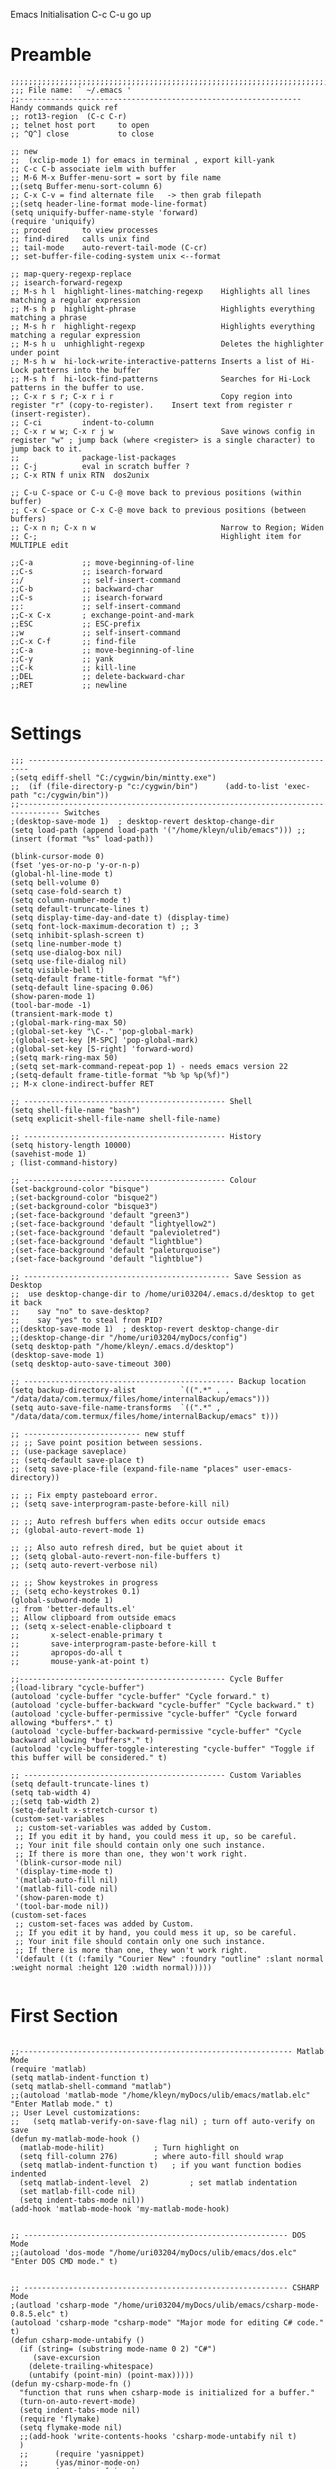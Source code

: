 Emacs Initialisation
C-c C-u go up
* Preamble
#+BEGIN_SRC   elisp
;;;;;;;;;;;;;;;;;;;;;;;;;;;;;;;;;;;;;;;;;;;;;;;;;;;;;;;;;;;;;;;;;;;;;;;;;;
;;; File name: ` ~/.emacs '
;;--------------------------------------------------------------- Handy commands quick ref
;; rot13-region  (C-c C-r)
;; telnet host port     to open
;; ^Q^] close           to close

;; new 
;;  (xclip-mode 1) for emacs in terminal , export kill-yank
;; C-c C-b associate ielm with buffer
;; M-6 M-x Buffer-menu-sort = sort by file name
;;(setq Buffer-menu-sort-column 6)
;; C-x C-v = find alternate file   -> then grab filepath
;;(setq header-line-format mode-line-format)
(setq uniquify-buffer-name-style 'forward)
(require 'uniquify)
;; proced       to view processes
;; find-dired   calls unix find
;; tail-mode    auto-revert-tail-mode (C-cr)
;; set-buffer-file-coding-system unix <--format

;; map-query-regexp-replace
;; isearch-forward-regexp
;; M-s h l 	highlight-lines-matching-regexp    Highlights all lines matching a regular expression
;; M-s h p 	highlight-phrase 	               Highlights everything matching a phrase
;; M-s h r 	highlight-regexp 	               Highlights everything matching a regular expression
;; M-s h u 	unhighlight-regexp 	               Deletes the highlighter under point
;; M-s h w 	hi-lock-write-interactive-patterns Inserts a list of Hi-Lock patterns into the buffer
;; M-s h f 	hi-lock-find-patterns 	           Searches for Hi-Lock patterns in the buffer to use.
;; C-x r s r; C-x r i r                        Copy region into register "r" (copy-to-register).    Insert text from register r (insert-register).
;; C-ci         indent-to-column
;; C-x r w w; C-x r j w                        Save winows config in register "w" ; jump back (where <register> is a single character) to jump back to it.
;;              package-list-packages
;; C-j          eval in scratch buffer ?
;; C-x RTN f unix RTN  dos2unix

;; C-u C-space or C-u C-@ move back to previous positions (within buffer)
;; C-x C-space or C-x C-@ move back to previous positions (between buffers)
;; C-x n n; C-x n w                            Narrow to Region; Widen
;; C-;                                         Highlight item for MULTIPLE edit

;;C-a			;; move-beginning-of-line
;;C-s			;; isearch-forward
;;/			    ;; self-insert-command
;;C-b			;; backward-char
;;C-s			;; isearch-forward
;;:			    ;; self-insert-command
;;C-x C-x		; exchange-point-and-mark
;;ESC			;; ESC-prefix
;;w			    ;; self-insert-command
;;C-x C-f		;; find-file
;;C-a			;; move-beginning-of-line
;;C-y			;; yank
;;C-k			;; kill-line
;;DEL			;; delete-backward-char
;;RET			;; newline

#+END_SRC

* Settings
#+BEGIN_SRC   elisp
;;; ----------------------------------------------------------------------
;(setq ediff-shell "C:/cygwin/bin/mintty.exe")
;;  (if (file-directory-p "c:/cygwin/bin")      (add-to-list 'exec-path "c:/cygwin/bin"))
;;------------------------------------------------------------------------------- Switches
;(desktop-save-mode 1)  ; desktop-revert desktop-change-dir
(setq load-path (append load-path '("/home/kleyn/ulib/emacs"))) ;; (insert (format "%s" load-path))

(blink-cursor-mode 0)
(fset 'yes-or-no-p 'y-or-n-p)
(global-hl-line-mode t)
(setq bell-volume 0)
(setq case-fold-search t)
(setq column-number-mode t)
(setq default-truncate-lines t)
(setq display-time-day-and-date t) (display-time)
(setq font-lock-maximum-decoration t) ;; 3
(setq inhibit-splash-screen t)
(setq line-number-mode t)
(setq use-dialog-box nil)
(setq use-file-dialog nil)
(setq visible-bell t)
(setq-default frame-title-format "%f")
(setq-default line-spacing 0.06)
(show-paren-mode 1)
(tool-bar-mode -1)
(transient-mark-mode t)
;(global-mark-ring-max 50)
;(global-set-key "\C-." 'pop-global-mark)
;(global-set-key [M-SPC] 'pop-global-mark)
;(global-set-key [S-right] 'forward-word)
;(setq mark-ring-max 50)
;(setq set-mark-command-repeat-pop 1) - needs emacs version 22
;(setq-default frame-title-format "%b %p %p(%f)")
;; M-x clone-indirect-buffer RET

;; --------------------------------------------- Shell
(setq shell-file-name "bash")
(setq explicit-shell-file-name shell-file-name)

;; --------------------------------------------- History
(setq history-length 10000)
(savehist-mode 1)
; (list-command-history)

;; --------------------------------------------- Colour
(set-background-color "bisque")
;(set-background-color "bisque2")
;(set-background-color "bisque3")
;(set-face-background 'default "green3")
;(set-face-background 'default "lightyellow2")
;(set-face-background 'default "palevioletred")
;(set-face-background 'default "lightblue")
;(set-face-background 'default "paleturquoise")
;(set-face-background 'default "lightblue")

;; ---------------------------------------------- Save Session as Desktop
;;  use desktop-change-dir to /home/uri03204/.emacs.d/desktop to get it back
;;    say "no" to save-desktop?
;;    say "yes" to steal from PID?
;;(desktop-save-mode 1)  ; desktop-revert desktop-change-dir
;;(desktop-change-dir "/home/uri03204/myDocs/config")
(setq desktop-path "/home/kleyn/.emacs.d/desktop")
(desktop-save-mode 1)
(setq desktop-auto-save-timeout 300)

;; ----------------------------------------------- Backup location
(setq backup-directory-alist          `((".*" . , "/data/data/com.termux/files/home/internalBackup/emacs")))
(setq auto-save-file-name-transforms  `((".*" ,   "/data/data/com.termux/files/home/internalBackup/emacs" t)))

;; -------------------------- new stuff
;; ;; Save point position between sessions.
;; (use-package saveplace)
;; (setq-default save-place t)
;; (setq save-place-file (expand-file-name "places" user-emacs-directory))

;; ;; Fix empty pasteboard error.
;; (setq save-interprogram-paste-before-kill nil)

;; ;; Auto refresh buffers when edits occur outside emacs
;; (global-auto-revert-mode 1)

;; ;; Also auto refresh dired, but be quiet about it
;; (setq global-auto-revert-non-file-buffers t)
;; (setq auto-revert-verbose nil)

;; ;; Show keystrokes in progress
;; (setq echo-keystrokes 0.1)
(global-subword-mode 1)
;; from 'better-defaults.el'
;; Allow clipboard from outside emacs
;; (setq x-select-enable-clipboard t
;;       x-select-enable-primary t
;;       save-interprogram-paste-before-kill t
;;       apropos-do-all t
;;       mouse-yank-at-point t)

;;---------------------------------------------- Cycle Buffer
;(load-library "cycle-buffer")
(autoload 'cycle-buffer "cycle-buffer" "Cycle forward." t)
(autoload 'cycle-buffer-backward "cycle-buffer" "Cycle backward." t)
(autoload 'cycle-buffer-permissive "cycle-buffer" "Cycle forward allowing *buffers*." t)
(autoload 'cycle-buffer-backward-permissive "cycle-buffer" "Cycle backward allowing *buffers*." t)
(autoload 'cycle-buffer-toggle-interesting "cycle-buffer" "Toggle if this buffer will be considered." t)

;; --------------------------------------------- Custom Variables
(setq default-truncate-lines t)
(setq tab-width 4)
;;(setq tab-width 2)
(setq-default x-stretch-cursor t)
(custom-set-variables
 ;; custom-set-variables was added by Custom.
 ;; If you edit it by hand, you could mess it up, so be careful.
 ;; Your init file should contain only one such instance.
 ;; If there is more than one, they won't work right.
 '(blink-cursor-mode nil)
 '(display-time-mode t)
 '(matlab-auto-fill nil)
 '(matlab-fill-code nil)
 '(show-paren-mode t)
 '(tool-bar-mode nil))
(custom-set-faces
 ;; custom-set-faces was added by Custom.
 ;; If you edit it by hand, you could mess it up, so be careful.
 ;; Your init file should contain only one such instance.
 ;; If there is more than one, they won't work right.
 '(default ((t (:family "Courier New" :foundry "outline" :slant normal :weight normal :height 120 :width normal)))))

#+END_SRC
* First Section
#+BEGIN_SRC   elisp

;;------------------------------------------------------------- Matlab Mode
(require 'matlab)
(setq matlab-indent-function t)
(setq matlab-shell-command "matlab")
;;(autoload 'matlab-mode "/home/kleyn/myDocs/ulib/emacs/matlab.elc" "Enter Matlab mode." t)
;; User Level customizations:
;;   (setq matlab-verify-on-save-flag nil) ; turn off auto-verify on save
(defun my-matlab-mode-hook ()
  (matlab-mode-hilit) 			; Turn highlight on
  (setq fill-column 276)		; where auto-fill should wrap
  (setq matlab-indent-function t)	; if you want function bodies indented
  (setq matlab-indent-level  2)         ; set matlab indentation
  (set matlab-fill-code nil)
  (setq indent-tabs-mode nil))
(add-hook 'matlab-mode-hook 'my-matlab-mode-hook)


;; ----------------------------------------------------------- DOS Mode
;;(autoload 'dos-mode "/home/uri03204/myDocs/ulib/emacs/dos.elc" "Enter DOS CMD mode." t)


;; ----------------------------------------------------------- CSHARP Mode
;(autload 'csharp-mode "/home/uri03204/myDocs/ulib/emacs/csharp-mode-0.8.5.elc" t)
(autoload 'csharp-mode "csharp-mode" "Major mode for editing C# code." t)
(defun csharp-mode-untabify ()
  (if (string= (substring mode-name 0 2) "C#")
     (save-excursion
	(delete-trailing-whitespace)
	(untabify (point-min) (point-max)))))
(defun my-csharp-mode-fn ()
  "function that runs when csharp-mode is initialized for a buffer."
  (turn-on-auto-revert-mode)
  (setq indent-tabs-mode nil)
  (require 'flymake)
  (setq flymake-mode nil)
  ;;(add-hook 'write-contents-hooks 'csharp-mode-untabify nil t)
  )
  ;;      (require 'yasnippet)
  ;;      (yas/minor-mode-on)
  ;;      (require 'rfringe)
(add-hook  'csharp-mode-hook 'my-csharp-mode-fn t)
;;(add-hook 'csharp-mode-hook '(lambda () (add-hook 'write-contents-hooks 'csharp-mode-untabify nil t)))


; 'tbd add hs-minor-mode for hide/show t
;TDB (add-hook  'java-mode-hook 'my-java-mode-hook t)
;(defun my-java-mode-hook ()
;  (hs-minor-mode)
;  (setq indent-tabs-mode nil))


;; ------------------------------------------------------ Org-Mode
(require 'org)
(defalias 'make-org-tbl  (kbd "ESC x org-mode RET ESC < C-SPC ESC > C-c |"))
(setq org-default-notes-file "~/myDocs/logbook/notes.org")
(setq org-cycle-include-plain-lists t)
(setq org-startup-folded nil)
;;(defalias 'see-logbooks  (kbd "C-x C-f ~/myDocs/logbook RET"))
(defun org-collapse()     (interactive) (org-shifttab 0))

(require 'cl)
(defun org-transpose-table-at-point ()
  "Transpose orgmode table at point, eliminate hlines."
  (interactive)
  (let ((contents (apply #'mapcar* #'list ;; <== LOB magic imported here
			 (remove-if-not 'listp ;; remove 'hline from list
					(org-table-to-lisp)))) ;; signals error if not table
	)
    (delete-region (org-table-begin) (org-table-end))
    (insert (mapconcat (lambda(x) (concat "| " (mapconcat 'identity x " | " ) "
  |\n" ))
		       contents
		       ""))
    (org-table-align)
    )
  )
;; --------- org-mode
;(org-babel-do-load-languages
; 'org-babel-load-languages
; '((python . t)))

;(define-key global-map "\C-cl" 'org-store-link)
;(define-key global-map "\C-ca" 'org-agenda)
(define-key org-mode-map (kbd "C-c C->") 'org-demote-subtree)
(define-key org-mode-map (kbd "C-c C-<") 'org-promote-subtree)
;; needs ox.el = org-exporter.el
;;(require 'ox-confluence)

;;C-c c       (org-capture)          Call the command org-capture. Note that this key binding is global and not active by default: you need to install it. If you have templates defined see Capture templates, it will offer these templates for selection or use a new Org outline node as the default template. It will insert the template into the target file and switch to an indirect buffer narrowed to this new node. You may then insert the information you want.
;;C-c C-c     (org-capture-finalize) Once you have finished entering information into the capture buffer, C-c C-c will return you to the window configuration before the capture process, so that you can resume your work without further distraction. When called with a prefix arg, finalize and then jump to the captured item.
;;C-c C-w     (org-capture-refile)   Finalize the capture process by refiling (see Refile and copy) the note to a different place. Please realize that this is a normal refiling command that will be executed—so the cursor position at the moment you run this command is important. If you have inserted a tree with a parent and children, first move the cursor back to the parent. Any prefix argument given to this command will be passed on to the org-refile command.
;;C-c C-k     (org-capture-kill)     Abort the capture process and return to the previous state.
;;You can also call org-capture in a special way from the agenda, using the k c key combination. With this access, any timestamps inserted by the selected capture template will default to the cursor date in the agenda, rather than to the current date.
;;To find the locations of the last stored capture, use org-capture with prefix commands:
;;C-u C-c c                          Visit the target location of a capture template. You get to select the template in the usual way.
;;C-u C-u C-c c                      Visit the last stored capture item in its buffer.

;; You can also jump to the bookmark org-capture-last-stored, which
;; will automatically be created unless you set org-capture-bookmark
;; to nil.
;; To insert the capture at point in an Org buffer, call org-capture
;; with a C-0 prefix argument.
;;

;; ------------------------------------------- Python Mode
;(add-hook 'python-mode-hook
;  #'(lambda ()
;      (define-key python-mode-map "\C-m" 'newline-and-indent)))
;(add-hook 'python-mode-hook
;		  (lambda ()
;			(setq-default indent-tabs-mode t)
;			(setq-default tab-width 4)
;			(setq-default python-indent 4)))
(add-hook 'python-mode-hook
		  (lambda ()
			(setq indent-tabs-mode t)
			(setq tab-width 4)
			(setq python-indent 4)))

#+END_SRC

* Modes Assoc List
#+BEGIN_SRC   elisp

;;--------------------------------------------------------- iedit Mode
;; TBD (autoload 'iedit-mode "/home/uri03204/myDocs/ulib/emacs/iedit.elc" "Enter iedit mode" t)

;;--------------------------------------------------------- Language Modes
;;(insert (format "%s" auto-mode-alist))((\.m\' . matlab-mode) (\.py$ . python-mode) (\.te?xt\' . text-mode) (\.c\' . c-mode) (\.h\' . c-mode) (\.tex\' . tex-mode) (\.ltx\' . latex-mode) (\.el\' . emacs-lisp-mode) (\.scm\' . scheme-mode) (\.l\' . lisp-mode) (\.lisp\' . lisp-mode) (\.f\' . fortran-mode) (\.F\' . fortran-mode) (\.for\' . fortran-mode) (\.p\' . pascal-mode) (\.pas\' . pascal-mode) (\.ad[abs]\' . ada-mode) (\.\([pP]\([Llm]\|erl\)\|al\)\' . perl-mode) (\.s?html?\' . html-mode) (\.cc\' . c++-mode) (\.hh\' . c++-mode) (\.hpp\' . c++-mode) (\.C\' . c++-mode) (\.H\' . c++-mode) (\.cpp\' . c++-mode) (\.cxx\' . c++-mode) (\.hxx\' . c++-mode) (\.c\+\+\' . c++-mode) (\.h\+\+\' . c++-mode) (\.m\' . objc-mode) (\.java\' . java-mode) (\.mk\' . makefile-mode) (\(M\|m\|GNUm\)akefile\(\.in\)?\' . makefile-mode) (\.am\' . makefile-mode) (\.texinfo\' . texinfo-mode) (\.te?xi\' . texinfo-mode) (\.s\' . asm-mode) (\.S\' . asm-mode) (\.asm\' . asm-mode) (ChangeLog\' . change-log-mode) (change\.log\' . change-log-mode) (changelo\' . change-log-mode) (ChangeLog\.[0-9]+\' . change-log-mode) (changelog\' . change-log-mode) (changelog\.[0-9]+\' . change-log-mode) (\$CHANGE_LOG\$\.TXT . change-log-mode) (\.scm\.[0-9]*\' . scheme-mode) (\.[ck]?sh\'\|\.shar\'\|/\.z?profile\' . sh-mode) (\(/\|\`\)\.\(bash_profile\|z?login\|bash_login\|z?logout\)\' . sh-mode) (\(/\|\`\)\.\(bash_logout\|shrc\|[kz]shrc\|bashrc\|t?cshrc\|esrc\)\' . sh-mode) (\(/\|\`\)\.\([kz]shenv\|xinitrc\|startxrc\|xsession\)\' . sh-mode) (\.m?spec\' . sh-mode) (\.mm\' . nroff-mode) (\.me\' . nroff-mode) (\.ms\' . nroff-mode) (\.man\' . nroff-mode) (\.\(u?lpc\|pike\|pmod\)\' . pike-mode) (\.TeX\' . tex-mode) (\.sty\' . latex-mode) (\.cls\' . latex-mode) (\.clo\' . latex-mode) (\.bbl\' . latex-mode) (\.bib\' . bibtex-mode) (\.sql\' . sql-mode) (\.m4\' . m4-mode) (\.mc\' . m4-mode) (\.mf\' . metafont-mode) (\.mp\' . metapost-mode) (\.vhdl?\' . vhdl-mode) (\.article\' . text-mode) (\.letter\' . text-mode) (\.tcl\' . tcl-mode) (\.exp\' . tcl-mode) (\.itcl\' . tcl-mode) (\.itk\' . tcl-mode) (\.icn\' . icon-mode) (\.sim\' . simula-mode) (\.mss\' . scribe-mode) (\.f90\' . f90-mode) (\.indent\.pro\' . fundamental-mode) (\.pro\' . idlwave-mode) (\.lsp\' . lisp-mode) (\.awk\' . awk-mode) (\.prolog\' . prolog-mode) (\.tar\' . tar-mode) (\.\(arc\|zip\|lzh\|zoo\|jar\)\' . archive-mode) (\.\(ARC\|ZIP\|LZH\|ZOO\|JAR\)\' . archive-mode) (\`/tmp/Re . text-mode) (/Message[0-9]*\' . text-mode) (/drafts/[0-9]+\' . mh-letter-mode) (\.zone\' . zone-mode) (\`/tmp/fol/ . text-mode) (\.y\' . c-mode) (\.lex\' . c-mode) (\.oak\' . scheme-mode) (\.sgml?\' . sgml-mode) (\.xml\' . sgml-mode) (\.dtd\' . sgml-mode) (\.ds\(ss\)?l\' . dsssl-mode) (\.idl\' . idl-mode) ([]>:/\]\..*emacs\' . emacs-lisp-mode) (\`\..*emacs\' . emacs-lisp-mode) ([:/]_emacs\' . emacs-lisp-mode) (/crontab\.X*[0-9]+\' . shell-script-mode) (\.ml\' . lisp-mode) (\.\(asn\|mib\|smi\)\' . snmp-mode) (\.\(as\|mi\|sm\)2\' . snmpv2-mode) (\.\(diffs?\|patch\|rej\)\' . diff-mode) (\.\(dif\|pat\)\' . diff-mode) (\.[eE]?[pP][sS]\' . ps-mode) (configure\.\(ac\|in\)\' . autoconf-mode) (BROWSE\' . ebrowse-tree-mode) (\.ebrowse\' . ebrowse-tree-mode) (#\*mail\* . mail-mode) (\.~?[0-9]+\.[0-9][-.0-9]*~?\' ignore t) (\.[1-9]\' . nroff-mode) (\.g\' . antlr-mode))
(add-to-list 'auto-mode-alist '("\\.sas\\'"   . sas-mode)     )
(add-to-list 'auto-mode-alist '("\\.m\\'"     . matlab-mode)  )

(add-to-list 'auto-mode-alist '("\\.cp\\'"    . c++-mode)     )

(add-to-list 'auto-mode-alist '("\\.proc\\'"  . sql-mode)     )
(add-to-list 'auto-mode-alist '("\\.sql\\'"   . sql-mode)     )

(add-to-list 'auto-mode-alist '("\\.make\\'"  . makefile-mode))

(add-to-list 'auto-mode-alist '("\\.org$"     . org-mode)     )
(add-to-list 'auto-mode-alist '("\\.csv$"     . org-mode)     )
(add-to-list 'auto-mode-alist '("\\.bat$"     . dos-mode)     )

(add-to-list 'auto-mode-alist '("\\.xml$"     . xml-mode)     )
(add-to-list 'auto-mode-alist '("\\.aspx$"    . xml-mode)     )
(add-to-list 'auto-mode-alist '("\\.master$"  . xml-mode)     )

(add-to-list 'auto-mode-alist '("\\.mocha\\'" . java-mode)    )
(add-to-list 'auto-mode-alist '("\\.java\\'"  . java-mode)    )
(add-to-list 'auto-mode-alist '("\\.js\\'"    . java-mode)    )
(add-to-list 'auto-mode-alist '("\\.jad\\'"   . java-mode)    )

;;(add-to-list 'auto-mode-alist '("\\.cs$"      . csharp-mode)  )
;;(setq auto-mode-alist   (append '(("\\.cs$" . csharp-mode)) auto-mode-alist))
;;(insert (format "%s" auto-mode-alist))((\.m\' . matlab-mode) (\.py$ . python-mode) (\.te?xt\' . text-mode) (\.c\' . c-mode) (\.h\' . c-mode) (\.tex\' . tex-mode) (\.ltx\' . latex-mode) (\.el\' . emacs-lisp-mode) (\.scm\' . scheme-mode) (\.l\' . lisp-mode) (\.lisp\' . lisp-mode) (\.f\' . fortran-mode) (\.F\' . fortran-mode) (\.for\' . fortran-mode) (\.p\' . pascal-mode) (\.pas\' . pascal-mode) (\.ad[abs]\' . ada-mode) (\.\([pP]\([Llm]\|erl\)\|al\)\' . perl-mode) (\.s?html?\' . html-mode) (\.cc\' . c++-mode) (\.hh\' . c++-mode) (\.hpp\' . c++-mode) (\.C\' . c++-mode) (\.H\' . c++-mode) (\.cpp\' . c++-mode) (\.cxx\' . c++-mode) (\.hxx\' . c++-mode) (\.c\+\+\' . c++-mode) (\.h\+\+\' . c++-mode) (\.m\' . objc-mode) (\.java\' . java-mode) (\.mk\' . makefile-mode) (\(M\|m\|GNUm\)akefile\(\.in\)?\' . makefile-mode) (\.am\' . makefile-mode) (\.texinfo\' . texinfo-mode) (\.te?xi\' . texinfo-mode) (\.s\' . asm-mode) (\.S\' . asm-mode) (\.asm\' . asm-mode) (ChangeLog\' . change-log-mode) (change\.log\' . change-log-mode) (changelo\' . change-log-mode) (ChangeLog\.[0-9]+\' . change-log-mode) (changelog\' . change-log-mode) (changelog\.[0-9]+\' . change-log-mode) (\$CHANGE_LOG\$\.TXT . change-log-mode) (\.scm\.[0-9]*\' . scheme-mode) (\.[ck]?sh\'\|\.shar\'\|/\.z?profile\' . sh-mode) (\(/\|\`\)\.\(bash_profile\|z?login\|bash_login\|z?logout\)\' . sh-mode) (\(/\|\`\)\.\(bash_logout\|shrc\|[kz]shrc\|bashrc\|t?cshrc\|esrc\)\' . sh-mode) (\(/\|\`\)\.\([kz]shenv\|xinitrc\|startxrc\|xsession\)\' . sh-mode) (\.m?spec\' . sh-mode) (\.mm\' . nroff-mode) (\.me\' . nroff-mode) (\.ms\' . nroff-mode) (\.man\' . nroff-mode) (\.\(u?lpc\|pike\|pmod\)\' . pike-mode) (\.TeX\' . tex-mode) (\.sty\' . latex-mode) (\.cls\' . latex-mode) (\.clo\' . latex-mode) (\.bbl\' . latex-mode) (\.bib\' . bibtex-mode) (\.sql\' . sql-mode) (\.m4\' . m4-mode) (\.mc\' . m4-mode) (\.mf\' . metafont-mode) (\.mp\' . metapost-mode) (\.vhdl?\' . vhdl-mode) (\.article\' . text-mode) (\.letter\' . text-mode) (\.tcl\' . tcl-mode) (\.exp\' . tcl-mode) (\.itcl\' . tcl-mode) (\.itk\' . tcl-mode) (\.icn\' . icon-mode) (\.sim\' . simula-mode) (\.mss\' . scribe-mode) (\.f90\' . f90-mode) (\.indent\.pro\' . fundamental-mode) (\.pro\' . idlwave-mode) (\.lsp\' . lisp-mode) (\.awk\' . awk-mode) (\.prolog\' . prolog-mode) (\.tar\' . tar-mode) (\.\(arc\|zip\|lzh\|zoo\|jar\)\' . archive-mode) (\.\(ARC\|ZIP\|LZH\|ZOO\|JAR\)\' . archive-mode) (\`/tmp/Re . text-mode) (/Message[0-9]*\' . text-mode) (/drafts/[0-9]+\' . mh-letter-mode) (\.zone\' . zone-mode) (\`/tmp/fol/ . text-mode) (\.y\' . c-mode) (\.lex\' . c-mode) (\.oak\' . scheme-mode) (\.sgml?\' . sgml-mode) (\.xml\' . sgml-mode) (\.dtd\' . sgml-mode) (\.ds\(ss\)?l\' . dsssl-mode) (\.idl\' . idl-mode) ([]>:/\]\..*emacs\' . emacs-lisp-mode) (\`\..*emacs\' . emacs-lisp-mode) ([:/]_emacs\' . emacs-lisp-mode) (/crontab\.X*[0-9]+\' . shell-script-mode) (\.ml\' . lisp-mode) (\.\(asn\|mib\|smi\)\' . snmp-mode) (\.\(as\|mi\|sm\)2\' . snmpv2-mode) (\.\(diffs?\|patch\|rej\)\' . diff-mode) (\.\(dif\|pat\)\' . diff-mode) (\.[eE]?[pP][sS]\' . ps-mode) (configure\.\(ac\|in\)\' . autoconf-mode) (BROWSE\' . ebrowse-tree-mode) (\.ebrowse\' . ebrowse-tree-mode) (#\*mail\* . mail-mode) (\.~?[0-9]+\.[0-9][-.0-9]*~?\' ignore t) (\.[1-9]\' . nroff-mode) (\.g\' . antlr-mode))
;(add-to-list 'auto-mode-alist '("\\.m\\'"     . octave-mode)  )


#+END_SRC
* Dired Stuff

#+BEGIN_SRC elisp 
;(define-key dired-mode-map "r" 'wdired-change-to-wdired-mode)
;;(defun w32-browser (doc) (w32-shell-execute 1 doc))
;;(eval-after-load "dired" '(define-key dired-mode-map [f3]
;;			    (lambda ()
;;			      (interactive)
;;			      (w32-browser (dired-replace-in-string "/" "\\" (dired-replace-in-string "/cygdrive/C/" "C:\\" (dired-get-filename)))))))
(add-hook 'dired-load-hook
	  (lambda ()			;(load "dired-x")
	    (require 'dired-x)
	    (require 'wdired)
	    (autoload 'wdired-change-to-wdired-mode "wdired")

	    ;; Set dired-x global variables here.  For example:
	    ;; (setq dired-guess-shell-gnutar "gtar")
	    ;; (setq dired-x-hands-off-my-keys nil)
	    (setq dired-omit-mode t)
	    (setq dired-omit-files-p t)
	    (setq dired-omit-files "^#\\|^\\.$|\\.\\.$")
	    (setq dired-omit-files "^\\..*$")
	    (setq dired-omit-extensions '(".asv" "~" ".o" ".pyc" ".class"))
	    (setq dired-no-confirm '(revert-subdirs))))

(add-hook 'dired-mode-hook
	  (lambda ()
	    ;; Set dired-x buffer-local variables here.  For example:
	    (dired-omit-mode 1)
	    (progn
	      (setq dired-no-confirm '(revert-subdirs))
	      ;(define-key dired-mode-map [right] 'dired-go-subdir-kbm)
	      ;(define-key dired-mode-map [left] 'dired-up-directory)
	      (defalias 'dired-up (kbd "ESC < C-e C-r / NUL C-a ESC w C-x d C-a C-y C-k C-a ESC \\ C-e RET C-x b RET C-x k RET"))
	      (defalias 'dired-go-subdir-kbm (kbd "f C-x b RET C-x k RET")))))
;
;Dired Listing Switches: Hide Value -ahl --time-style=long-iso
;   State: SET for current session only.
(defun see-logbook1()     (interactive) (find-file "/home/kleyn/logbook/Diamond.org"))
(defun see-logbook2()     (interactive) (find-file "/home/kleyn/logbook/GDA.org"))
(defun nok900()           (interactive) (dired "/scpc:root@192.168.0.6:/home/user/MyDocs/aNotes/")) ;; barnes
(defun turing()           (interactive) (dired "/scpc:kleyn@192.168.1.243:/home/kleyn"))
(defun diamond()          (interactive) (dired "/scpc:uri03204@nx-staff.diamond.ac.uk:/home/uri03204/dot"))
(defun see-shell-output() (interactive) (switch-to-buffer-other-window "*Shell Command Output*"))
(defun diredHome ()       (interactive) (dired "/home/kleyn/" nil))

;; when sorting in dired mode, move cursor back to top
(defadvice dired-sort-toggle-or-edit (after dired-sort-to-top activate)
   "Move to beginning of buffer (instead of keeping point on the current file)."
   (goto-char (point-min))
   (goto-line 3))

(setq load-path (append load-path '("/home/kleyn/ulib/emacs/dired-hacks"))) ;; (insert (format "%s" load-path))
(load-library "dired-subtree")
(setq dired-subtree-line-prefix "     ")

;; (add-hook 'dired-mode-hook
;;           (lambda ()
;;             (setq-local ace-jump-search-filter
;;                         (lambda ()
;;                           (get-text-property (point) 'dired-filename)))))

(define-key dired-mode-map [right]           'dired-go-subdir-kbm)
(define-key dired-mode-map [left]            'dired-up-directory)
(define-key dired-mode-map (kbd "<S-right>") 'dired-subtree-insert)
(define-key dired-mode-map (kbd "<S-left>")  'dired-subtree-remove)
(define-key dired-mode-map (kbd "<S-up>")    'dired-subtree-previous-sibling)
(define-key dired-mode-map (kbd "<S-down>")  'dired-subtree-next-sibling)
(define-key dired-mode-map (kbd "e")         'dired-subtree-only-this-file)
(define-key dired-mode-map "r"               'wdired-change-to-wdired-mode)

; (define-key dired-mode-map (kbd "p")  'dired-subtree-only-this-file) ; tbd: pick-off the path of the given file into clipboard
;; of emacs.  It is adviced to place bindings for these into a
;; convenient prefix key map, for example `C-,`

;; * `dired-subtree-remove`
;; * `dired-subtree-revert`
;; * `dired-subtree-narrow`
;; * `dired-subtree-up`
;; * `dired-subtree-down`
;; * `dired-subtree-previous-sibling`
;; * `dired-subtree-beginning`
;; * `dired-subtree-end`
;; * `dired-subtree-mark-subtree`
;; * `dired-subtree-unmark-subtree`
;; * `dired-subtree-only-this-file`
;; * `dired-subtree-only-this-directory`

;(add-hook 'ediff-mode-hook (lambda () (setq ediff-shell "C:/cygwin/bin/mintty.exe")))
;(add-hook 'ediff-load-hook (lambda () (setq ediff-shell "C:/cygwin/bin/mintty.exe")))

#+END_SRC

* Handy Funs
#+BEGIN_SRC elisp
;;----------------------------------------------------- Misc
(defun instimestamp ()
   (interactive)
   (insert (format-time-string "%Y%m%d_%H:%M:%S")))
(defun indent-to-col ()
   (interactive)
   (indent-to-column 110))

;; ---------------------------------------------------- Scroll One Line At a time
(defun scroll-one-line-up (&optional arg)
  "Scroll the selected window up (forward in the text) one line (or N lines)."
  (interactive "p")
  (scroll-up (or arg 1)))
(defun scroll-one-line-down (&optional arg)
  "Scroll the selected window down (backward in the text) one line (or N)."
  (interactive "p")
  (scroll-down (or arg 1)))

;; ---------------------------------------------------- Window Sizing
(defun window-hwiden (&optional arg)
  "Widen window"
  (interactive "p")
  (enlarge-window-horizontally 10))
(defun window-hshrink (&optional arg)
  "Shrink window"
  (interactive "p")
  (shrink-window-horizontally 10))

;;  --------------------------------------------------- Buffer List Menu
(global-set-key (kbd "C-x C-b") 'my-list-buffers)
(defun my-list-buffers (&optional files-only)
  "Display a list of existing buffers with file only"
  (interactive "P")
  (switch-to-buffer (list-buffers-noselect t)))
(setq Buffer-menu-name-width 40)

;; ---------------------------------------------------- Eval
;; (global-set-key [remap eval-expression] 'pp-eval-expression)
(defun eval-and-insert ()
  "Eval expression and insert value after the expression"
  (interactive)
  (eval-last-sexp 0)
    (eval-print-last-sexp 0))
;;  (insert (format "%s" load-path) )
;; Normally, this function truncates long output according to the value
;; of the variables `eval-expression-print-length' and
;; `eval-expression-print-level'.  With a prefix argument of zero,
;; however, there is no such truncation.  Such a prefix argument
;; lso causes integers to be printed in several additional formats
;; (octal, hexadecimal, and character).


;; ----------------------------------------------- transpose windows [kp-divide]
(defun toggle-window-split ()
  (interactive)
  (if (= (count-windows) 2)
      (let* ((this-win-buffer (window-buffer))
	     (next-win-buffer (window-buffer (next-window)))
	     (this-win-edges (window-edges (selected-window)))
	     (next-win-edges (window-edges (next-window)))
	     (this-win-2nd (not (and (<= (car this-win-edges)
					 (car next-win-edges))
				     (<= (cadr this-win-edges)
					 (cadr next-win-edges)))))
	     (splitter
	      (if (= (car this-win-edges)
		     (car (window-edges (next-window))))
		  'split-window-horizontally
		'split-window-vertically)))
	(delete-other-windows)
	(let ((first-win (selected-window)))
	  (funcall splitter)
	  (if this-win-2nd (other-window 1))
	  (set-window-buffer (selected-window) this-win-buffer)
	  (set-window-buffer (next-window) next-win-buffer)
	  (select-window first-win)
	  (if this-win-2nd (other-window 1))))))

;;------------------------------------------------ Buffer menu
(defun buffer-menu-sort-by-filename (&optional arg)
  (interactive "P")
  (Buffer-menu-sort 6))

;;------------------------------------------------ Kill buffer unconditionally
(defun kill-this-buffer-volatile ()
    "Kill current buffer, even if it has been modified."
    (interactive)
    (set-buffer-modified-p nil)
    (kill-this-buffer))

;;------------------------------------------------ Shell
(defun shell-command-on-buffer (command)
  (interactive "sShell command on buffer: ")
  (shell-command-on-region (point-min) (point-max) command t))


;;----------------------------------------------- Line Spacing
(defun toggle-line-spacing ()
  "Toggle line spacing between no extra space to extra half line height."
  (interactive)
  (if (eq line-spacing nil)
      (setq-default line-spacing 0.05)	; add 0.5 height between lines
    (setq-default line-spacing nil)))	; no extra heigh between lines

;;----------------------------------------------  unjustify
(defun unjustify-paragraph ()
  (interactive)
  (let ((fill-column (point-max)))
    (fill-paragraph nil)))

;;--------------------------------------------  Enhanced Line Editing
(defun ed-copy-line (arg)
  "Copy lines to the kill ring"
  (interactive "p")
  (kill-ring-save (line-beginning-position)
                  (line-beginning-position (+ 1 arg)))
  (message "%d line%s copied" arg (if (= 1 arg) "" "s")))

(defun ed-dup-line ()
  "Duplicate line under cursor"
  (interactive)
  (let ((start-column (current-column)))
    (save-excursion                     ;save-excursion restores mark
      (forward-line -1)
      (ed-copy-line 1)
      (forward-line 1)
      (move-to-column 0)
      (yank))
    (move-to-column start-column))
  (message "line is dup'ed"))

;;---- option1 proto swap
(require 'regexp-opt)
(defun proto-swap (a b)
  (save-excursion
    (goto-char (point-min))
    (let ((re (regexp-opt (list a b))))
      (while (re-search-forward re nil t nil)
        (goto-char (match-beginning 0))
        ; (message (format "match %d" (point)))
        (when (looking-at (regexp-opt (list a)))
          ; (message "match a")
          (replace-match b))
        (when (looking-at (regexp-opt (list b)))
          ; (message "match b")
          (replace-match a))
        (goto-char (match-end 0))))))
(with-current-buffer (current-buffer)  (proto-swap "bar" "foo"))

;;---- option2 parallel swap
(require 'cl)
(defun parallel-swap (plist &optional start end)
  (interactive
   `(,(loop with input = (read-from-minibuffer "Swap: ")
            with limit = (length input)
            for (item . index) = (read-from-string input 0)
                            then (read-from-string input index)
            collect (prin1-to-string item t) until (<= limit index))
     ,@(if (use-region-p) `(,(region-beginning) ,(region-end)))))
  (let* ((alist (list (cons (car plist) (cadr plist)) (cons (cadr plist) (car plist))))
       ;;(alist (loop for (key val . tail) on plist by #'cddr collect (cons key val)))
         (matcher (regexp-opt (mapcar #'car alist) 'words)))
    (save-excursion
      (goto-char (or start (point)))
      (while (re-search-forward matcher (or end (point-max)) t)
        (replace-match (cdr (assoc-string (match-string 0) alist)))))))

;;-------------------------------------------------- parallel cursor editing
;; (defun parallel-replace-read-plist (input)
;;   (loop with limit = (length input)
;;         for (item . index) = (read-from-string input 0)
;;         then (read-from-string input index)
;;         collect (prin1-to-string item t) until (<= limit index)))

;; (defun parallel-replace (plist &optional start end)
;;   (interactive
;;    (cons
;;     (parallel-replace-read-plist (read-from-minibuffer "Replace: "))
;;     (when (use-region-p)
;;       (list (region-beginning) (region-end)))))
;;   (let* ((alist (loop for (key val . tail) on plist by #'cddr
;;                       collect (cons key val)))
;;          (matcher (regexp-opt (mapcar #'car alist) 'words)))
;;     (save-excursion
;;       (goto-char (or start (point)))
;;       (while (re-search-forward matcher (or end (point-max)) t)
;;         (replace-match (cdr (assoc-string (match-string 0) alist)))))))

;; (defvar parallel-replace-alist nil)

;; (defun parallel-query-replace (plist &optional start end)
;;   (interactive
;;    (cons
;;     (parallel-replace-read-plist (read-from-minibuffer "Replace: "))
;;     (when (use-region-p)
;;       (list (region-beginning) (region-end)))))
;;   (let* (matcher)
;;     (set (make-local-variable 'parallel-replace-alist)
;;          (loop for (key val . tail) on plist by #'cddr
;;                collect (cons key val)))
;;     (setq matcher (regexp-optp (mapcar #'car parallel-replace-alist) 'words))
;;     (query-replace-regexp matcher
;;                           '(replace-eval-replacement
;;                             replace-quote
;;                             (cdr (assoc-string (match-string 0) parallel-replace-alist case-fold-search)))
;;                           nil
;;                           start
;;                           end)))
(defun uniq-lines (beg end)
  "Unique lines in region.
Called from a program, there are two arguments:
BEG and END (region to sort)."
  (interactive "r")
  (save-excursion
    (save-restriction
      (narrow-to-region beg end)
      (goto-char (point-min))
      (while (not (eobp))
        (kill-line 1)
        (yank)
        (let ((next-line (point)))
          (while
              (re-search-forward
               (format "^%s" (regexp-quote (car kill-ring))) nil t)
            (replace-match "" nil nil))
          (goto-char next-line))))))
;(w32-shell-execute "open" )

;;----------------------------------------------------- quotify list of items
(defun lines-to-cslist (start end &optional arg)
  (interactive "r\nP")
  (let ((insertion
         (mapconcat
          (lambda (x) (format "'%s'" x))
          (split-string (buffer-substring start end)) ", ")))
    (delete-region start end)
    (insert insertion)
    (when arg (forward-char (length insertion)))))

;;---------------------------------------------------------- Open With
(defalias 'my-open-file  (kbd "C-a C-s / C-b C-s : C-x C-x ESC w C-x C-f C-a C-y DEL C-k RET")
(add-hook 'find-file-hook  ;; ensure file in production can't be modified via emacs
  '(lambda ()
     (when (string= (substring (buffer-file-name) 0 4) "/dls")
       (message "Toggle to read-only for existing file")
	   ; (read-only-mode ?)
       (toggle-read-only 1)))))

;;This isn't nearly as drastic as what you're looking for, but it is possible to customize how Emacs calls ls in dired-mode.
;;M-x customize-variable RET dired-listing-switches RET
;; I used it to omit the group ID of files with the -o option, saving some horizontal screen real estate.

(defun ergoemacs-open-in-external-app ()
  "Open the current file or dired marked files in external app."
  (interactive)
  (let (doIt (myFileList
	      (cond
	       ((string-equal major-mode "dired-mode") (dired-get-marked-files))
	       (t (list (buffer-file-name))) ) ) )
    (setq doIt (if (<= (length myFileList) 5)
                   t
                 (y-or-n-p "Open more than 5 files?") ) )
    (when doIt
      (cond
       ((string-equal system-type "window-nt")
        (mapc (lambda (fPath) (w32-shell-execute "open" (replace-regexp-in-string "/" "\\" fPath t t)) ) myFileList))

       ((string-equal system-type "cygwin")
        (mapc (lambda (fPath) (message (concat "cygstart.exe " fPath))) myFileList)
        (mapc (lambda (fPath) (shell-command (concat "cygstart.exe " fPath))) myFileList))

       ((string-equal system-type "darwin")
        (mapc (lambda (fPath) (shell-command (format "open \"%s\"" fPath)) )  myFileList))

       ((string-equal system-type "gnu/linux")
        (mapc (lambda (fPath) (let ((process-connection-type nil)) (start-process "" nil "xdg-open" fPath)) ) myFileList))
       )
      )
    )
)

;; ------------------------------------------------------------- Selective Display
(setq selective-display-lev 0)
(defun selective-display-level-incr (&optional arg)
	(interactive "P")
	(setq selective-display-lev (+ selective-display-lev 2))
	(set-selective-display selective-display-lev))
(defun selective-display-level-decr (&optional arg)
	(interactive "P")
	(setq selective-display-lev (- selective-display-lev 2))
	(set-selective-display selective-display-lev))
(defun selective-display-level-zero (&optional arg)
	(interactive "P")
	(setq selective-display-lev 0)
	(set-selective-display selective-display-lev))

#+END_SRC

* Markup Languages
#+BEGIN_SRC elisp
;;------------------------------------------------------------------------------ XML
;;{{{ XML

;; loading script
;; (load (concat emacs-dir "nxml-mode/rng-auto.el"))
;; (when (locate-library "nxml-mode")
;;   (progn
;;     ;; file types
;;     (add-to-list 'auto-mode-alist
;; 		 (cons (concat "\\." (regexp-opt '("xml"
;; 						   "html"
;; 						   "xul"
;; 						   "xsd"
;; 						   "sch"
;; 						   "rng"
;; 						   "xslt"
;; 						   "svg"
;; 						   "rss"
;; 						   "asp"
;; 						   "aspx"
;; 						   "zpt"
;; 						   "cpt"
;; 						   "pt") t) "\\'")
;; 		       'nxml-mode))
;;     ;; spaces insted of tabs
;;     (add-hook 'nxml-mode-hook
;; 	      (lambda () (setq indent-tabs-mode nil)))
;;    ))

;;}}}
;;---------------------------------------------------------------------- SGML XML
;C-c C-v	sgml-validate
;C-M-h		sgml-mark-current-element
;C-c C-u C-a	sgml-unfold-all
;C-c C-u C-e	sgml-unfold-element
;C-c C-f C-e	sgml-fold-element
;(require 'psgml)
;(add-to-list 'auto-mode-alist '("\\.xml$"     . psgml-mode)   )
;(setq load-path (append load-path '("/home/uri03204/ulib/emacs/psgml-1.3.2"))) ;; (insert (format "%s" load-path))
;(load-library "psgml")
(setq sgml-basic-offset 2)
(autoload 'xml-mode "psgml" "Major mode to edit XML files." t)
(add-hook 'xml-mode-hook		; XML-specific settings
  (function (lambda()
	      (make-face 'sgml-comment-face) ; faces creation
	      (make-face 'sgml-start-tag-face)
	      (make-face 'sgml-end-tag-face)
	      (make-face 'sgml-doctype-face)
	      (set-face-foreground 'sgml-comment-face "SeaGreen") ; faces definitions
	      (set-face-foreground 'sgml-start-tag-face "DarkBlue")
				;(set-face-foreground 'sgml-end-tag-face "OrangeRed")
				;(set-face-foreground 'sgml-doctype-face "MintCream") ; markup to face mappings
				; (see http://www.lysator.liu.se/~lenst/about_psgml/psgml.html#Highlight for details)
	      (setq sgml-markup-faces
		    '((comment   . sgml-comment-face)
		      (start-tag . sgml-start-tag-face)
		      (end-tag   . sgml-end-tag-face)
		      (doctype   . sgml-doctype-face) ) )
	      (local-set-key [S-left]  'sgml-fold-element)
	      (local-set-key [S-right] 'sgml-unfold-element)
;sgml-fold-element  sgml-unfold-element
;sgml-fold-region
;sgml-fold-subelement
;sgml-unfold-all
;sgml-unfold-line
	  (setq sgml-set-face t) ; turn faces on
          (setq sgml-indent-data t))))
; 3 bottom keys of keypad, upper 6 are work 6 virtual screens

;;--------------------------------------------------------------------------------nXML mode
;(add-to-list 'hs-special-modes-alist
;             '(sgml-mode
;               "<!--\\|<[^/>]*[^/]>"                    ;; regexp for start block
;               "-->\\|</[^/>]*[^/]>"                    ;; regexp for end block
;
;               "<!--"                                   ;; regexp for comment start. (need this??)
;               sgml-skip-tag-forward
;               nil))
; I tried using outline mode to fold blocks, as someone posted earlier,
; but had no luck with it. Here's something quick and (very) dirty that
; I whipped together using hideshow mode:

; (defun my-nxml-mode-hook ()
; "Functions to run when in nxml mode."
; (setq nxml-sexp-element-flag t)
; (hs-minor-mode 1))

; (add-hook 'nxml-mode-hook 'my-nxml-mode-hook)

; (eval-after-load "hideshow.el"
; (let ((nxml-mode-hs-info '(nxml-mode ("^\\s-*\\(<[^/].*>\\)\\s-*$" 1) "^\\s-*</.*>\\s-*$")))
; (when (not (member nxml-mode-hs-info hs-special-modes-alist))
; (setq hs-special-modes-alist
; (cons nxml-mode-hs-info hs-special-modes-alist)))))

; If anyone comes up with a better set of regexps, please post them!

;;---------------------------------------------------------------- ido Mode
;; TBD
;;(load-library "ido")
;;(setq ido-enable-flex-matching t)
;;(setq ido-everywhere t)
;;(ido-mode 1)
;;(ido-mode t)
;;(windmove-default-keybindings 'shift)
;;---------------------------------------------------------------
;; bing!
;     "http://www.bing.com/search?q="
;; (defun goog ()
;;   (interactive)
;;   (browse-url (concat "http://www.google.com/search?hl=en&q=" (if mark-active
;; 									 (buffer-substring (region-beginning) (region-end))
;; 								       (read-string "Goog: ")))))

;;------------------------------------------------------------- white space
;; (setq show-trailing-whitespace 1)
;;(setq show-trailing-whitespace t) local buffer only
(defun tog-whitespace ()
  "Toggle show-trailing-whitespace between t and nil"
  (interactive)
  (setq show-trailing-whitespace (not show-trailing-whitespace)))
;; C-c w        delete-trailing-whitespace
;;GNU Emacs 22 or later has library whitespace.el, which lets you highlight whitespace in several ways. See WhiteSpace.
;--------------------------------------------------------------- ZeeTree
(add-to-list 'load-path "/home/kleyn/ulib/emacs/ztree-master")
;(push (substitute-in-file-name "path-to-ztree-directory") load-path)
(require 'ztree-diff)
(require 'ztree-dir)
;local binf to tab (ztree-perform-action)
;Call the ztree-diff interactive function: M-x ztree-diff

#+END_SRC

* Global Key Bindings
#+BEGIN_SRC   elisp

(global-set-key "\C-c<"		'selective-display-level-decr)
(global-set-key "\C-c>"		'selective-display-level-incr)
(global-set-key "\C-cb"		'ediff-buffers)
(global-set-key "\C-cd"		'ediff-directories)
(global-set-key "\C-ch"		'diredHome)
(global-set-key "\C-ci"		'indent-to-col)
(global-set-key "\C-cl"		'ed-dup-line)
(global-set-key "\C-cq"		'lines-to-cslist)
(global-set-key "\C-cr"		'auto-revert-tail-mode)
(global-set-key "\C-cs"		'parallel-swap)
(global-set-key "\C-ct"		'org-table-convert-region)
(global-set-key "\C-cw"		'delete-trailing-whitespace)
(global-set-key "\C-x\C-c\C-v"  'save-buffers-kill-emacs) ;; But we establish a longer sequence that is harder to hit by accident:
(global-set-key "\C-xd"         'dired)
(global-set-key "\C-xi"         'eval-print-last-sexp) ; ielm
(global-set-key "\C-xl"		'list-matching-lines)
(global-set-key "\C-xt"		'instimestamp)
(global-set-key "\C-z"		'replace-string)
(global-set-key "\M-$"		'query-replace-regexp)
(global-set-key (kbd "C-.")     'repeat)
(global-set-key [(next)]        'cycle-buffer)
(global-set-key [(prior)]       'cycle-buffer-backward)
(global-set-key [C-down]        'windmove-down)        ;(global-set-key (kbd "C-c <down>")  'windmove-down)
(global-set-key [C-insert]      'clipboard-kill-ring-save)
(global-set-key [C-kp-add]      'text-scale-increase)
(global-set-key [C-kp-subtract] 'text-scale-decrease) ;; with a C-0 prefix argument.
(global-set-key [C-left]        'windmove-left)        ;(global-set-key (kbd "C-c <left>")  'windmove-left)
(global-set-key [C-right]       'windmove-right)       ;(global-set-key (kbd "C-c <right>") 'windmove-right)
(global-set-key [C-up]          'windmove-up)          ;(global-set-key (kbd "C-c <up>")    'windmove-up)
(global-set-key [M-home]	'org-collapse)
(global-set-key [S-down]        'scroll-one-line-up)
(global-set-key [S-f7]          'buffer-menu-sort-by-filename)
(global-set-key [S-f8]          'dired-omit-mode)
(global-set-key [S-insert]      'clipboard-yank)
(global-set-key [S-kp-4]        'selective-display-level-decr)
(global-set-key [S-kp-5]        'selective-display-level-zero)
(global-set-key [S-kp-6]        'selective-display-level-incr)
(global-set-key [S-left]        'window-hshrink)
(global-set-key [S-right]       'window-hwiden)
(global-set-key [S-up]          'scroll-one-line-down)
(global-set-key [end]           'kill-this-buffer-volatile)
(global-set-key [f10]           'see-shell-output) ;ergoemacs-open-in-external-app
(global-set-key [f11]           'hs-show-block)
(global-set-key [f12]           'hs-hide-block)
(global-set-key [f1]            'see-logbook1)
(global-set-key [f2]            'see-logbook2)
(global-set-key [f3]            'nok900) ; my-openfile  'neotree-show
(global-set-key [f4]            'desktop-save)
(global-set-key [f5]            'ffap) ; bookmark-bmenu-list
(global-set-key [f6]            'ergoemacs-open-in-external-app)
(global-set-key [f7]            'my-list-buffers)
(global-set-key [f8]            'ztree-dir)
(global-set-key [f9]		'ielm)  ;; open file under cursor
(global-set-key [kp-divide]     'toggle-window-split)
(global-unset-key "\C-x\C-c")                            ;; ;;; don't quit so easily
;(define-key global-map "\C-co" 'org-capture)
;(global-set-key "\C-!"         'shell-command) TBD
;(global-set-key "\C-q"		'quoted-insert)
;(global-set-key [C-kp-insert]  'kill-ring-save)
;(global-set-key [M-up]	        'other-window)
;(global-set-key [S-kp-insert]  'yank)
;(global-unset-key (kbd "C-q"))
;; (global-set-key [S-M-kp-down] 'sgml-fold-subelement) ;; ; M-kp ... conflicts with workspace navigation:
;; (global-set-key [S-M-kp-end]  'sgml-fold-element)   ;  fold everything below current element
;; (global-set-key [S-M-kp-next] 'sgml-unfold-element)
;;(global-set-key [M-return]		'ffap)  ;; open file under cursor

#+END_SRC

* End bit
#+BEGIN_SRC   elisp
;;-------------------------------------------------------------------------------
(dired "/home/kleyn" nil)
;(desktop-change-dir "/home/uri03204/myDocs/config")

(put 'narrow-to-region 'disabled nil)

(custom-set-variables
  ;; custom-set-variables was added by Custom.
  ;; If you edit it by hand, you could mess it up, so be careful.
  ;; Your init file should contain only one such instance.
  ;; If there is more than one, they won't work right.
 '(blink-cursor-mode nil)
 '(column-number-mode t)
 '(display-time-mode t)
 '(matlab-auto-fill nil)
 '(matlab-fill-code nil)
 '(show-paren-mode t)
 '(tool-bar-mode nil))
(custom-set-faces
  ;; custom-set-faces was added by Custom.
  ;; If you edit it by hand, you could mess it up, so be careful.
  ;; Your init file should contain only one such instance.
  ;; If there is more than one, they won't work right.
 '(default ((t (:stipple nil :background "bisque" :foreground "black" :inverse-video nil :box nil :strike-through nil :overline nil :underline nil :slant normal :weight normal :height 102 :width normal :foundry "bitstream" :family "Courier 10 Pitch")))))

;;(server-start)

#+END_SRC
